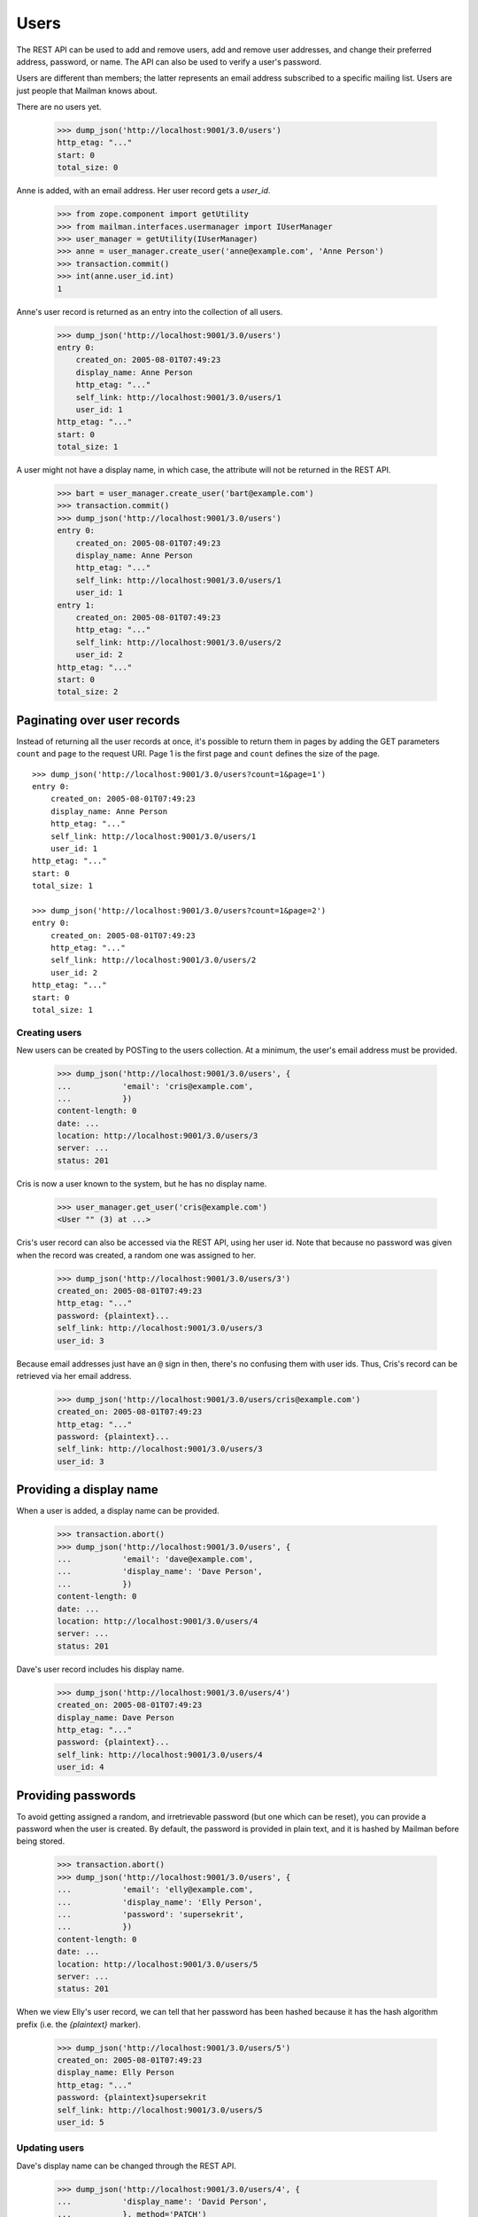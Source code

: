 =====
Users
=====

The REST API can be used to add and remove users, add and remove user
addresses, and change their preferred address, password, or name.  The API can
also be used to verify a user's password.

Users are different than members; the latter represents an email address
subscribed to a specific mailing list.  Users are just people that Mailman
knows about.

There are no users yet.

    >>> dump_json('http://localhost:9001/3.0/users')
    http_etag: "..."
    start: 0
    total_size: 0

Anne is added, with an email address.  Her user record gets a `user_id`.

    >>> from zope.component import getUtility
    >>> from mailman.interfaces.usermanager import IUserManager
    >>> user_manager = getUtility(IUserManager)
    >>> anne = user_manager.create_user('anne@example.com', 'Anne Person')
    >>> transaction.commit()
    >>> int(anne.user_id.int)
    1

Anne's user record is returned as an entry into the collection of all users.

    >>> dump_json('http://localhost:9001/3.0/users')
    entry 0:
        created_on: 2005-08-01T07:49:23
        display_name: Anne Person
        http_etag: "..."
        self_link: http://localhost:9001/3.0/users/1
        user_id: 1
    http_etag: "..."
    start: 0
    total_size: 1

A user might not have a display name, in which case, the attribute will not be
returned in the REST API.

    >>> bart = user_manager.create_user('bart@example.com')
    >>> transaction.commit()
    >>> dump_json('http://localhost:9001/3.0/users')
    entry 0:
        created_on: 2005-08-01T07:49:23
        display_name: Anne Person
        http_etag: "..."
        self_link: http://localhost:9001/3.0/users/1
        user_id: 1
    entry 1:
        created_on: 2005-08-01T07:49:23
        http_etag: "..."
        self_link: http://localhost:9001/3.0/users/2
        user_id: 2
    http_etag: "..."
    start: 0
    total_size: 2


Paginating over user records
----------------------------

Instead of returning all the user records at once, it's possible to return
them in pages by adding the GET parameters ``count`` and ``page`` to the
request URI.  Page 1 is the first page and ``count`` defines the size of the
page.
::

    >>> dump_json('http://localhost:9001/3.0/users?count=1&page=1')
    entry 0:
        created_on: 2005-08-01T07:49:23
        display_name: Anne Person
        http_etag: "..."
        self_link: http://localhost:9001/3.0/users/1
        user_id: 1
    http_etag: "..."
    start: 0
    total_size: 1

    >>> dump_json('http://localhost:9001/3.0/users?count=1&page=2')
    entry 0:
        created_on: 2005-08-01T07:49:23
        http_etag: "..."
        self_link: http://localhost:9001/3.0/users/2
        user_id: 2
    http_etag: "..."
    start: 0
    total_size: 1


Creating users
==============

New users can be created by POSTing to the users collection.  At a minimum,
the user's email address must be provided.

    >>> dump_json('http://localhost:9001/3.0/users', {
    ...           'email': 'cris@example.com',
    ...           })
    content-length: 0
    date: ...
    location: http://localhost:9001/3.0/users/3
    server: ...
    status: 201

Cris is now a user known to the system, but he has no display name.

    >>> user_manager.get_user('cris@example.com')
    <User "" (3) at ...>

Cris's user record can also be accessed via the REST API, using her user id.
Note that because no password was given when the record was created, a random
one was assigned to her.

    >>> dump_json('http://localhost:9001/3.0/users/3')
    created_on: 2005-08-01T07:49:23
    http_etag: "..."
    password: {plaintext}...
    self_link: http://localhost:9001/3.0/users/3
    user_id: 3

Because email addresses just have an ``@`` sign in then, there's no confusing
them with user ids.  Thus, Cris's record can be retrieved via her email
address.

    >>> dump_json('http://localhost:9001/3.0/users/cris@example.com')
    created_on: 2005-08-01T07:49:23
    http_etag: "..."
    password: {plaintext}...
    self_link: http://localhost:9001/3.0/users/3
    user_id: 3


Providing a display name
------------------------

When a user is added, a display name can be provided.

    >>> transaction.abort()
    >>> dump_json('http://localhost:9001/3.0/users', {
    ...           'email': 'dave@example.com',
    ...           'display_name': 'Dave Person',
    ...           })
    content-length: 0
    date: ...
    location: http://localhost:9001/3.0/users/4
    server: ...
    status: 201

Dave's user record includes his display name.

    >>> dump_json('http://localhost:9001/3.0/users/4')
    created_on: 2005-08-01T07:49:23
    display_name: Dave Person
    http_etag: "..."
    password: {plaintext}...
    self_link: http://localhost:9001/3.0/users/4
    user_id: 4


Providing passwords
-------------------

To avoid getting assigned a random, and irretrievable password (but one which
can be reset), you can provide a password when the user is created.  By
default, the password is provided in plain text, and it is hashed by Mailman
before being stored.

    >>> transaction.abort()
    >>> dump_json('http://localhost:9001/3.0/users', {
    ...           'email': 'elly@example.com',
    ...           'display_name': 'Elly Person',
    ...           'password': 'supersekrit',
    ...           })
    content-length: 0
    date: ...
    location: http://localhost:9001/3.0/users/5
    server: ...
    status: 201

When we view Elly's user record, we can tell that her password has been hashed
because it has the hash algorithm prefix (i.e. the *{plaintext}* marker).

    >>> dump_json('http://localhost:9001/3.0/users/5')
    created_on: 2005-08-01T07:49:23
    display_name: Elly Person
    http_etag: "..."
    password: {plaintext}supersekrit
    self_link: http://localhost:9001/3.0/users/5
    user_id: 5


Updating users
==============

Dave's display name can be changed through the REST API.

    >>> dump_json('http://localhost:9001/3.0/users/4', {
    ...           'display_name': 'David Person',
    ...           }, method='PATCH')
    content-length: 0
    date: ...
    server: ...
    status: 204

Dave's display name has been updated.

    >>> dump_json('http://localhost:9001/3.0/users/dave@example.com')
    created_on: 2005-08-01T07:49:23
    display_name: David Person
    http_etag: "..."
    password: {plaintext}...
    self_link: http://localhost:9001/3.0/users/4
    user_id: 4

Dave can also be assigned a new password by providing in the new cleartext
password.  Mailman will hash this before it is stored internally.

    >>> dump_json('http://localhost:9001/3.0/users/4', {
    ...           'cleartext_password': 'clockwork angels',
    ...           }, method='PATCH')
    content-length: 0
    date: ...
    server: ...
    status: 204

As described above, even though you see *{plaintext}clockwork angels* below,
it has still been hashed before storage.  The default hashing algorithm for
the test suite is a plain text hash, but you can see that it works by the
addition of the algorithm prefix.

    >>> dump_json('http://localhost:9001/3.0/users/4')
    created_on: 2005-08-01T07:49:23
    display_name: David Person
    http_etag: "..."
    password: {plaintext}clockwork angels
    self_link: http://localhost:9001/3.0/users/4
    user_id: 4

You can change both the display name and the password by PUTing the full
resource.

    >>> dump_json('http://localhost:9001/3.0/users/4', {
    ...           'display_name': 'David Personhood',
    ...           'cleartext_password': 'the garden',
    ...           }, method='PUT')
    content-length: 0
    date: ...
    server: ...
    status: 204

Dave's user record has been updated.

    >>> dump_json('http://localhost:9001/3.0/users/dave@example.com')
    created_on: 2005-08-01T07:49:23
    display_name: David Personhood
    http_etag: "..."
    password: {plaintext}the garden
    self_link: http://localhost:9001/3.0/users/4
    user_id: 4


Deleting users via the API
==========================

Users can also be deleted via the API.

    >>> dump_json('http://localhost:9001/3.0/users/cris@example.com',
    ...           method='DELETE')
    content-length: 0
    date: ...
    server: ...
    status: 204

Cris's resource cannot be retrieved either by email address...

    >>> dump_json('http://localhost:9001/3.0/users/cris@example.com')
    Traceback (most recent call last):
    ...
    HTTPError: HTTP Error 404: 404 Not Found

...or user id.

    >>> dump_json('http://localhost:9001/3.0/users/3')
    Traceback (most recent call last):
    ...
    HTTPError: HTTP Error 404: 404 Not Found

Cris's address records no longer exist either.

    >>> dump_json('http://localhost:9001/3.0/addresses/cris@example.com')
    Traceback (most recent call last):
    ...
    HTTPError: HTTP Error 404: 404 Not Found


User addresses
==============

Fred may have any number of email addresses associated with his user account,
and we can find them all through the API.

Through some other means, Fred registers a bunch of email addresses and
associates them with his user account.

    >>> fred = user_manager.create_user('fred@example.com', 'Fred Person')
    >>> fred.register('fperson@example.com')
    <Address: fperson@example.com [not verified] at ...>
    >>> fred.register('fred.person@example.com')
    <Address: fred.person@example.com [not verified] at ...>
    >>> fred.register('Fred.Q.Person@example.com')
    <Address: Fred.Q.Person@example.com [not verified]
              key: fred.q.person@example.com at ...>
    >>> transaction.commit()

When we access Fred's addresses via the REST API, they are sorted in lexical
order by original (i.e. case-preserved) email address.

    >>> dump_json('http://localhost:9001/3.0/users/fred@example.com/addresses')
    entry 0:
        email: fred.q.person@example.com
        http_etag: "..."
        original_email: Fred.Q.Person@example.com
        registered_on: 2005-08-01T07:49:23
        self_link:
            http://localhost:9001/3.0/addresses/fred.q.person@example.com
    entry 1:
        email: fperson@example.com
        http_etag: "..."
        original_email: fperson@example.com
        registered_on: 2005-08-01T07:49:23
        self_link: http://localhost:9001/3.0/addresses/fperson@example.com
    entry 2:
        email: fred.person@example.com
        http_etag: "..."
        original_email: fred.person@example.com
        registered_on: 2005-08-01T07:49:23
        self_link: http://localhost:9001/3.0/addresses/fred.person@example.com
    entry 3:
        display_name: Fred Person
        email: fred@example.com
        http_etag: "..."
        original_email: fred@example.com
        registered_on: 2005-08-01T07:49:23
        self_link: http://localhost:9001/3.0/addresses/fred@example.com
    http_etag: "..."
    start: 0
    total_size: 4

In fact, since these are all associated with Fred's user account, any of the
addresses can be used to look up Fred's user record.
::

    >>> dump_json('http://localhost:9001/3.0/users/fred@example.com')
    created_on: 2005-08-01T07:49:23
    display_name: Fred Person
    http_etag: "..."
    self_link: http://localhost:9001/3.0/users/6
    user_id: 6

    >>> dump_json('http://localhost:9001/3.0/users/fred.person@example.com')
    created_on: 2005-08-01T07:49:23
    display_name: Fred Person
    http_etag: "..."
    self_link: http://localhost:9001/3.0/users/6
    user_id: 6

    >>> dump_json('http://localhost:9001/3.0/users/fperson@example.com')
    created_on: 2005-08-01T07:49:23
    display_name: Fred Person
    http_etag: "..."
    self_link: http://localhost:9001/3.0/users/6
    user_id: 6

    >>> dump_json('http://localhost:9001/3.0/users/Fred.Q.Person@example.com')
    created_on: 2005-08-01T07:49:23
    display_name: Fred Person
    http_etag: "..."
    self_link: http://localhost:9001/3.0/users/6
    user_id: 6


Verifying passwords
===================

A user's password is stored internally in hashed form.  Logging in a user is
the process of verifying a provided clear text password against the hashed
internal password.

When Elly was added as a user, she provided a password in the clear.  Now the
password is hashed and getting her user record returns the hashed password.

    >>> dump_json('http://localhost:9001/3.0/users/5')
    created_on: 2005-08-01T07:49:23
    display_name: Elly Person
    http_etag: "..."
    password: {plaintext}supersekrit
    self_link: http://localhost:9001/3.0/users/5
    user_id: 5

Unless the client can run the hashing algorithm on the login text that Elly
provided, and do its own comparison, the client should let the REST API handle
password verification.

This time, Elly successfully logs into Mailman.

    >>> dump_json('http://localhost:9001/3.0/users/5/login', {
    ...           'cleartext_password': 'supersekrit',
    ...           }, method='POST')
    content-length: 0
    date: ...
    server: ...
    status: 204

But this time, she is unsuccessful.

    >>> dump_json('http://localhost:9001/3.0/users/5/login', {
    ...           'cleartext_password': 'not-the-password',
    ...           }, method='POST')
    Traceback (most recent call last):
    ...
    HTTPError: HTTP Error 403: 403 Forbidden
